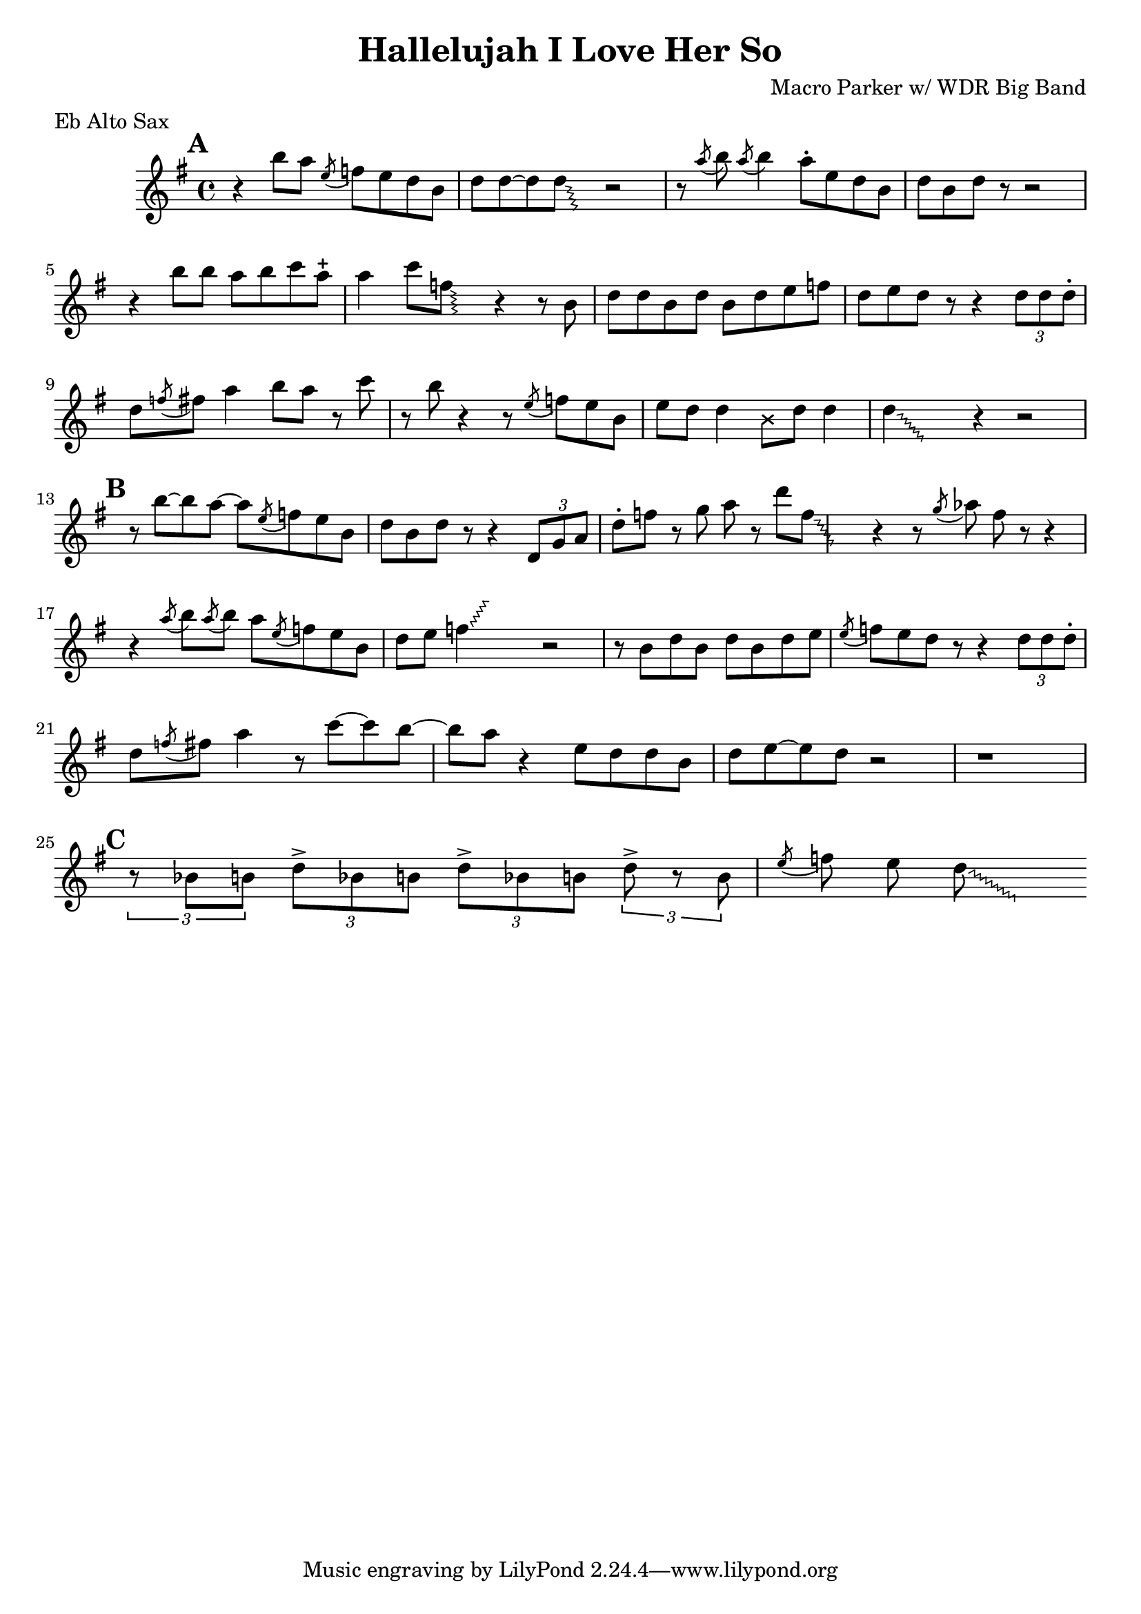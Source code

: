 \header {
  title = "Hallelujah I Love Her So"
  composer = "Macro Parker w/ WDR Big Band"
  % This is probably wrong, but it gets the right result ¯\_(ツ)_/¯
  meter = "Eb Alto Sax"
}

startFall =
  #(define-music-function
      (parser location startNote)
      (ly:music?)
  #{
    \override Glissando.style = #'zigzag
    #startNote \cadenzaOn \hideNotes
  #})

endFall =
  #(define-music-function
      (parser location endPitch)
      (ly:music?)
  #{
    #endPitch \unHideNotes \cadenzaOff
  #})

\relative {
  \set Score.markFormatter = #format-mark-box-alphabet

  \time 4/4
  \key g \major

  \mark \default
  r4 b''8 a \acciaccatura { e } f e d b
  \displayMusic { d8 d~ d \startFall d \glissando \endFall d, r2 }
  r8 \acciaccatura { a'' } b8  \acciaccatura { a } b4 a8-. e d b
  d b d r r2

  \break
  r4 b'8 b a b c a-+
  a4 c8 \startFall f, \glissando \endFall f, r4 r8 b
  d d b d b d e f
  d e d r8 r4 \tuplet 3/2 { d8 d d-.}

  \break
  d \acciaccatura { f8 } fis a4 b8 a r8 c
  r8 b r4 r8 \acciaccatura { e, } f e b
  e d d4
    \override NoteHead.style = #'cross
    b8
    \revert NoteHead.style
    d d4
    \startFall d4 \glissando \endFall d, r4 r2

  \break
  \mark \default
  r8 b''8~ b8 a8~ a8 \acciaccatura { e } f8 e b
  d b d r8 r4 \tuplet 3/2 { d,8 g a }
  d8-. f r g a r d \startFall f, \glissando \endFall f,
  r4 r8 \acciaccatura { g' }  aes fis8 r8 r4

  \break
  r4 \acciaccatura { a8 } b \acciaccatura { a } b a \acciaccatura { e } f e b
  d e \startFall f4 \glissando \endFall f' r2
  r8 b,, d b d b d e
  \acciaccatura { e } f e d r8 r4 \tuplet 3/2 { d8 d d-. }

  \break
  d \acciaccatura { f8 } fis a4 r8 c~ c b~
  b a r4 e8 d d b
  d e~ e d r2
  r1

  \break
  \mark \default
  \tuplet 3/2 { r8 bes b } \tuplet 3/2 { d-> bes b } \tuplet 3/2 { d-> bes b } \tuplet 3/2 { d-> r8 b }
  \acciaccatura { e } f e \startFall d \glissando \endFall d,
}

\version "2.18.2"  % necessary for upgrading to future LilyPond versions.
